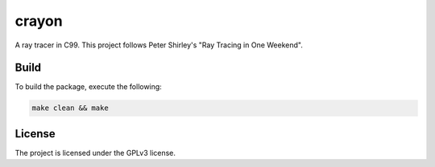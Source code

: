 crayon
======

A ray tracer in C99. This project follows Peter Shirley's "Ray Tracing in One Weekend".

Build
-----

To build the package, execute the following:

.. code-block:: console

    make clean && make


License
-------

The project is licensed under the GPLv3 license.

